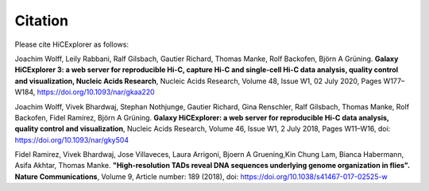 
Citation
========

Please cite HiCExplorer as follows:

Joachim Wolff, Leily Rabbani, Ralf Gilsbach, Gautier Richard, Thomas Manke, Rolf Backofen, Björn A Grüning.
**Galaxy HiCExplorer 3: a web server for reproducible Hi-C, capture Hi-C and single-cell Hi-C data analysis, quality control and visualization, Nucleic Acids Research**, Nucleic Acids Research, Volume 48, Issue W1, 02 July 2020, Pages W177–W184, https://doi.org/10.1093/nar/gkaa220

Joachim Wolff, Vivek Bhardwaj, Stephan Nothjunge, Gautier Richard, Gina Renschler, Ralf Gilsbach, Thomas Manke, Rolf Backofen, Fidel Ramírez, Björn A Grüning. 
**Galaxy HiCExplorer: a web server for reproducible Hi-C data analysis, quality control and visualization**, Nucleic Acids Research, Volume 46, Issue W1, 2 July 2018, Pages W11–W16, doi: https://doi.org/10.1093/nar/gky504

Fidel Ramirez, Vivek Bhardwaj, Jose Villaveces, Laura Arrigoni, Bjoern A Gruening,Kin Chung Lam, Bianca Habermann, Asifa Akhtar, Thomas Manke.
**"High-resolution TADs reveal DNA sequences underlying genome organization in flies". Nature Communications**, Volume 9, Article number: 189 (2018), doi: https://doi.org/10.1038/s41467-017-02525-w

